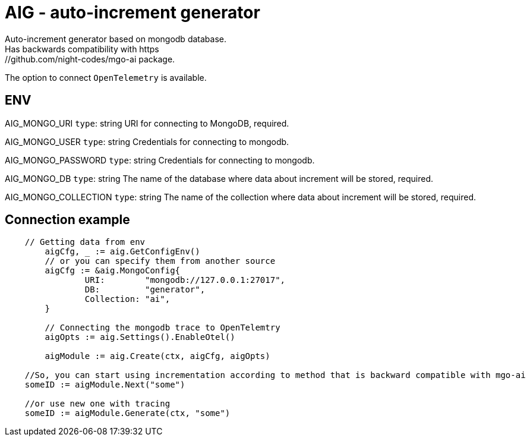 = AIG - auto-increment generator
Auto-increment generator based on mongodb database.
Has backwards compatibility with https://github.com/night-codes/mgo-ai package.
The option to connect `OpenTelemetry` is available.

== ENV

AIG_MONGO_URI   `type`: string
URI for connecting to MongoDB, required.

AIG_MONGO_USER   `type`: string
Credentials for connecting to mongodb.

AIG_MONGO_PASSWORD   `type`: string
Credentials for connecting to mongodb.

AIG_MONGO_DB   `type`: string
The name of the database where data about increment will be stored, required.

AIG_MONGO_COLLECTION   `type`: string
The name of the collection where data about increment will be stored, required.

== Connection example

[source,go]
----

    // Getting data from env
	aigCfg, _ := aig.GetConfigEnv()
	// or you can specify them from another source
	aigCfg := &aig.MongoConfig{
		URI:        "mongodb://127.0.0.1:27017",
		DB:         "generator",
		Collection: "ai",
	}

	// Connecting the mongodb trace to OpenTelemtry
	aigOpts := aig.Settings().EnableOtel()

	aigModule := aig.Create(ctx, aigCfg, aigOpts)

    //So, you can start using incrementation according to method that is backward compatible with mgo-ai
    someID := aigModule.Next("some")

    //or use new one with tracing
    someID := aigModule.Generate(ctx, "some")

----